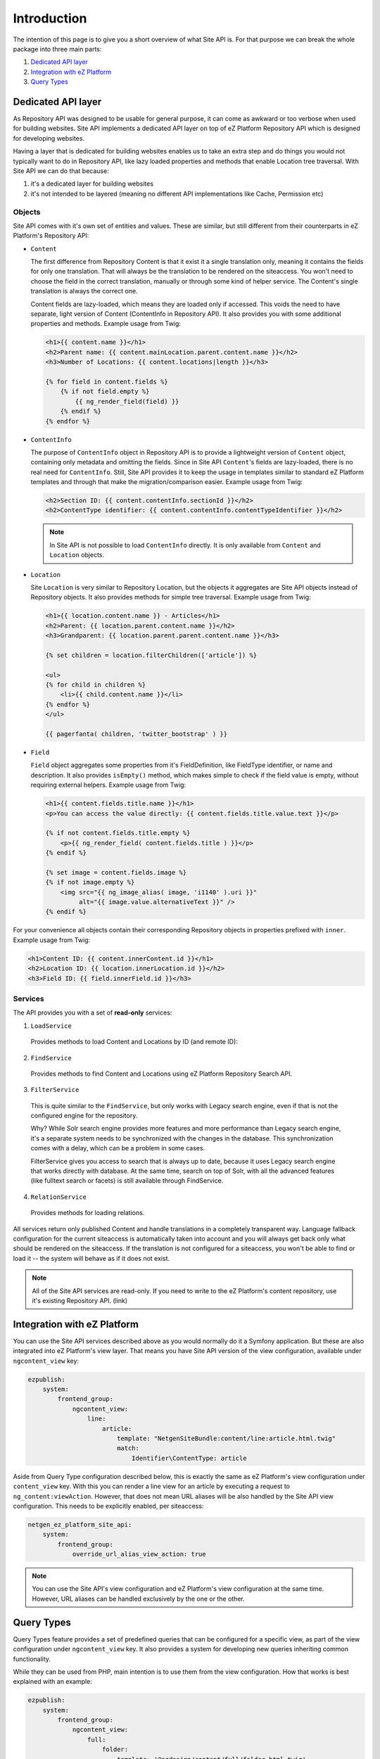 Introduction
============

The intention of this page is to give you a short overview of what Site API is. For that purpose we
can break the whole package into three main parts:

1. `Dedicated API layer`_
2. `Integration with eZ Platform`_
3. `Query Types`_

Dedicated API layer
-------------------

As Repository API was designed to be usable for general purpose, it can come as awkward or too
verbose when used for building websites. Site API implements a dedicated API layer on top of
eZ Platform Repository API which is designed for developing websites.

Having a layer that is dedicated for building websites enables us to take an extra step and do
things you would not typically want to do in Repository API, like lazy loaded properties and
methods that enable Location tree traversal. With Site API we can do that because:

1. it's a dedicated layer for building websites
2. it's not intended to be layered (meaning no different API implementations like Cache, Permission
   etc)

Objects
~~~~~~~

Site API comes with it's own set of entities and values. These are similar, but still different from
their counterparts in eZ Platform's Repository API:

- ``Content``

  The first difference from Repository Content is that it exist it a single translation only,
  meaning it contains the fields for only one translation. That will always be the translation to be
  rendered on the siteaccess. You won't need to choose the field in the correct translation,
  manually or through some kind of helper service. The Content's single translation is always the
  correct one.

  Content fields are lazy-loaded, which means they are loaded only if accessed. This voids the need
  to have separate, light version of Content (ContentInfo in Repository API). It also provides you
  with some additional properties and methods. Example usage from Twig:

  .. code-block:: twig

    <h1>{{ content.name }}</h1>
    <h2>Parent name: {{ content.mainLocation.parent.content.name }}</h2>
    <h3>Number of Locations: {{ content.locations|length }}</h3>

    {% for field in content.fields %}
        {% if not field.empty %}
            {{ ng_render_field(field) }}
        {% endif %}
    {% endfor %}

- ``ContentInfo``

  The purpose of ``ContentInfo`` object in Repository API is to provide a lightweight version of
  ``Content`` object, containing only metadata and omitting the fields. Since in Site API
  ``Content``'s fields are lazy-loaded, there is no real need for ``ContentInfo``. Still, Site API
  provides it to keep the usage in templates similar to standard eZ Platform templates and through
  that make the migration/comparison easier. Example usage from Twig:

  .. code-block:: twig

    <h2>Section ID: {{ content.contentInfo.sectionId }}</h2>
    <h2>ContentType identifier: {{ content.contentInfo.contentTypeIdentifier }}</h2>

  .. note::

    In Site API is not possible to load ``ContentInfo`` directly.
    It is only available from ``Content`` and ``Location`` objects.

- ``Location``

  Site ``Location`` is very similar to Repository Location, but the objects it aggregates are Site
  API objects instead of Repository objects. It also provides methods for simple tree traversal.
  Example usage from Twig:

  .. code-block:: twig

    <h1>{{ location.content.name }} - Articles</h1>
    <h2>Parent: {{ location.parent.content.name }}</h2>
    <h3>Grandparent: {{ location.parent.parent.content.name }}</h3>

    {% set children = location.filterChildren(['article']) %}

    <ul>
    {% for child in children %}
        <li>{{ child.content.name }}</li>
    {% endfor %}
    </ul>

    {{ pagerfanta( children, 'twitter_bootstrap' ) }}

- ``Field``

  ``Field`` object aggregates some properties from it's FieldDefinition, like FieldType identifier,
  or name and description. It also provides ``isEmpty()`` method, which makes simple to check if the
  field value is empty, without requiring external helpers. Example usage from Twig:

  .. code-block:: twig

    <h1>{{ content.fields.title.name }}</h1>
    <p>You can access the value directly: {{ content.fields.title.value.text }}</p>

    {% if not content.fields.title.empty %}
        <p>{{ ng_render_field( content.fields.title ) }}</p>
    {% endif %}

    {% set image = content.fields.image %}
    {% if not image.empty %}
        <img src="{{ ng_image_alias( image, 'i1140' ).uri }}"
             alt="{{ image.value.alternativeText }}" />
    {% endif %}

For your convenience all objects contain their corresponding Repository objects in properties
prefixed with ``inner``. Example usage from Twig:

.. code-block:: twig

  <h1>Content ID: {{ content.innerContent.id }}</h1>
  <h2>Location ID: {{ location.innerLocation.id }}</h2>
  <h3>Field ID: {{ field.innerField.id }}</h3>

Services
~~~~~~~~

The API provides you with a set of **read-only** services:

1. ``LoadService``

  Provides methods to load Content and Locations by ID (and remote ID):

2. ``FindService``

  Provides methods to find Content and Locations using eZ Platform Repository Search API.

3. ``FilterService``

  This is quite similar to the ``FindService``, but only works with Legacy search engine, even if
  that is not the configured engine for the repository.

  Why? While Solr search engine provides more features and more performance than Legacy search
  engine, it's a separate system needs to be synchronized with the changes in the database. This
  synchronization comes with a delay, which can be a problem in some cases.

  FilterService gives you access to search that is always up to date, because it uses Legacy search
  engine that works directly with database. At the same time, search on top of Solr, with all the
  advanced features (like fulltext search or facets) is still available through FindService.

4. ``RelationService``

  Provides methods for loading relations.

All services return only published Content and handle translations in a completely transparent way.
Language fallback configuration for the current siteaccess is automatically taken into account and
you will always get back only what should be rendered on the siteaccess. If the translation is not
configured for a siteaccess, you won't be able to find or load it -- the system will behave as if it
does not exist.

.. note::

  All of the Site API services are read-only. If you need to write to the eZ Platform's content
  repository, use it's existing Repository API. (link)

Integration with eZ Platform
----------------------------

You can use the Site API services described above as you would normally do it a Symfony application.
But these are also integrated into eZ Platform's view layer. That means you have Site API version of
the view configuration, available under ``ngcontent_view`` key:

.. code-block:: yaml

    ezpublish:
        system:
            frontend_group:
                ngcontent_view:
                    line:
                        article:
                            template: "NetgenSiteBundle:content/line:article.html.twig"
                            match:
                                Identifier\ContentType: article

Aside from Query Type configuration described below, this is exactly the same as eZ Platform's view
configuration under ``content_view`` key. With this you can render a line view for an article by
executing a request to ``ng_content:viewAction``. However, that does not mean URL aliases will be
also handled by the Site API view configuration. This needs to be explicitly enabled, per
siteaccess:

.. code-block:: yaml

    netgen_ez_platform_site_api:
        system:
            frontend_group:
                override_url_alias_view_action: true

.. note::

    You can use the Site API's view configuration and eZ Platform's view configuration at the same
    time. However, URL aliases can be handled exclusively by the one or the other.

Query Types
-----------

Query Types feature provides a set of predefined queries that can be configured for a specific view,
as part of the view configuration under ``ngcontent_view`` key. It also provides a system for
developing new queries inheriting common functionality.

While they can be used from PHP, main intention is to use them from the view configuration. How that
works is best explained with an example:

.. code-block:: yaml

    ezpublish:
        system:
            frontend_group:
                ngcontent_view:
                    full:
                        folder:
                            template: '@ezdesign/content/full/folder.html.twig'
                            match:
                                Identifier\ContentType: folder
                            queries:
                                children_documents:
                                    query_type: SiteAPI:Content/Location/Children
                                    max_per_page: 10
                                    page: '@=queryParam("page", 1)'
                                    parameters:
                                        content_type: document
                                        section: restricted
                                        sort: priority desc

Other side of the configuration from above is full view ``folder`` template:

.. code-block:: twig

    {% set documents = ng_query( 'children_documents' ) %}

    <h3>Documents in this folder</h3>

    <ul>
    {% for document in documents %}
        <li>{{ document.name }}</li>
    {% endfor %}
    </ul>

    {{ pagerfanta( documents, 'twitter_bootstrap' ) }}

If you used Legacy eZ Publish, this is similar to template fetch function. Important difference is
that in Legacy you used template fetch functions to pull the data into the template. Instead, with
Site API Query Types you push the data to the template. This keeps the logic out of the templates
and gives you better control and overview.

For more details see :doc:`Query Types documentation page </reference/query_types>`.
